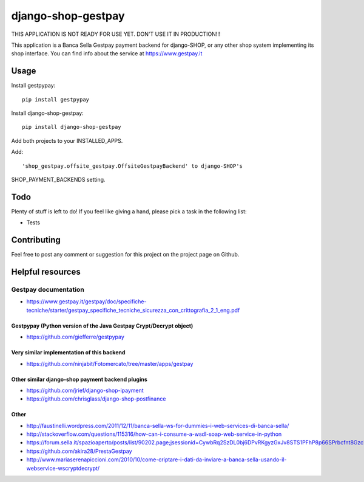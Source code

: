 ========================
django-shop-gestpay
========================

THIS APPLICATION IS NOT READY FOR USE YET. DON'T USE IT IN PRODUCTION!!!

This application is a Banca Sella Gestpay payment backend for django-SHOP, or any other shop
system implementing its shop interface. You can find info about the service at
https://www.gestpay.it

Usage
======

Install gestpypay::

    pip install gestpypay

Install django-shop-gestpay::

    pip install django-shop-gestpay

Add both projects to your INSTALLED_APPS.

Add::

    'shop_gestpay.offsite_gestpay.OffsiteGestpayBackend' to django-SHOP's

SHOP_PAYMENT_BACKENDS setting.

Todo
=====

Plenty of stuff is left to do! If you feel like giving a hand, please pick a task
in the following list:

* Tests
  
Contributing
====

Feel free to post any comment or suggestion for this project on the project page
on Github.

Helpful resources
====

Gestpay documentation
____
* https://www.gestpay.it/gestpay/doc/specifiche-tecniche/starter/gestpay_specifiche_tecniche_sicurezza_con_crittografia_2_1_eng.pdf

Gestpypay (Python version of the Java Gestpay Crypt/Decrypt object)
----
* https://github.com/giefferre/gestpypay

Very similar implementation of this backend
----
* https://github.com/ninjabit/Fotomercato/tree/master/apps/gestpay

Other similar django-shop payment backend plugins
----
* https://github.com/jrief/django-shop-ipayment
* https://github.com/chrisglass/django-shop-postfinance

Other
-----
* http://faustinelli.wordpress.com/2011/12/11/banca-sella-ws-for-dummies-i-web-services-di-banca-sella/
* http://stackoverflow.com/questions/115316/how-can-i-consume-a-wsdl-soap-web-service-in-python
* https://forum.sella.it/spazioaperto/posts/list/90202.page;jsessionid=CywbRq2SzDL0bj6DPvRKgyzGxJv8STS1PFhP8p66SPrbcfnt8Gzc!256069167
* https://github.com/akira28/PrestaGestpay
* http://www.mariaserenapiccioni.com/2010/10/come-criptare-i-dati-da-inviare-a-banca-sella-usando-il-webservice-wscryptdecrypt/